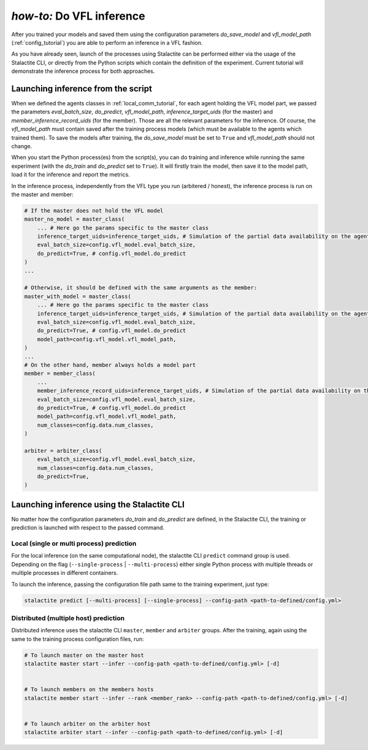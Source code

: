 .. _inference_tutorial:

*how-to:* Do VFL inference
====================================================

After you trained your models and saved them using the configuration parameters `do_save_model` and `vfl_model_path`
(:ref:`config_tutorial`) you are able to perform an inference in a VFL fashion.

As you have already seen, launch of the processes using Stalactite can be performed either via the usage of the
Stalactite CLI, or directly from the Python scripts which contain the definition of the experiment.
Current tutorial will demonstrate the inference process for both approaches.

Launching inference from the script
------------------------------------------------

When we defined the agents classes in :ref:`local_comm_tutorial`, for each agent holding the VFL model part, we passed
the parameters `eval_batch_size`, `do_predict`, `vfl_model_path`, `inference_target_uids`
(for the master) and `member_inference_record_uids` (for the member).
Those are all the relevant parameters for the inference.
Of course, the `vfl_model_path` must contain saved after the training process models (which must be available to the
agents which trained them). To save the models after training, the `do_save_model` must be set to ``True`` and
`vfl_model_path` should not change.

When you start the Python process(es) from the script(s), you can do training and inference while running the same
experiment (with the `do_train` and `do_predict` set to ``True``). It will firstly train the model, then save it to the
model path, load it for the inference and report the metrics.

In the inference process, independently from the VFL type you run (arbitered / honest), the inference process is run
on the master and member:

.. code-block:: python

    # If the master does not hold the VFL model
    master_no_model = master_class(
        ... # Here go the params specific to the master class
        inference_target_uids=inference_target_uids, # Simulation of the partial data availability on the agent
        eval_batch_size=config.vfl_model.eval_batch_size,
        do_predict=True, # config.vfl_model.do_predict
    )
    ...

    # Otherwise, it should be defined with the same arguments as the member:
    master_with_model = master_class(
        ... # Here go the params specific to the master class
        inference_target_uids=inference_target_uids, # Simulation of the partial data availability on the agent
        eval_batch_size=config.vfl_model.eval_batch_size,
        do_predict=True, # config.vfl_model.do_predict
        model_path=config.vfl_model.vfl_model_path,
    )
    ...
    # On the other hand, member always holds a model part
    member = member_class(
        ...
        member_inference_record_uids=inference_target_uids, # Simulation of the partial data availability on the agent
        eval_batch_size=config.vfl_model.eval_batch_size,
        do_predict=True, # config.vfl_model.do_predict
        model_path=config.vfl_model.vfl_model_path,
        num_classes=config.data.num_classes,
    )

    arbiter = arbiter_class(
        eval_batch_size=config.vfl_model.eval_batch_size,
        num_classes=config.data.num_classes,
        do_predict=True,
    )



Launching inference using the Stalactite CLI
------------------------------------------------

No matter how the configuration parameters `do_train` and `do_predict` are defined, in the Stalactite CLI, the
training or prediction is launched with respect to the passed command.

Local (single or multi process) prediction
^^^^^^^^^^^^^^^^^^^^^^^^^^^^^^^^^^^^^^^^^^^^^^^^^^^^^

For the local inference (on the same computational node), the stalactite CLI  ``predict`` command group is used.
Depending on the flag (``--single-process`` | ``--multi-process``) either single Python process with multiple threads
or multiple processes in different containers.

To launch the inference, passing the configuration file path same to the training experiment, just type:

.. code-block:: bash

    stalactite predict [--multi-process] [--single-process] --config-path <path-to-defined/config.yml>

Distributed (multiple host) prediction
^^^^^^^^^^^^^^^^^^^^^^^^^^^^^^^^^^^^^^^^^^^^^^^^^^^^^

Distributed inference uses the stalactite CLI  ``master``, ``member`` and ``arbiter`` groups.
After the training, again using the same to the training process configuration files, run:

.. code-block:: bash

    # To launch master on the master host
    stalactite master start --infer --config-path <path-to-defined/config.yml> [-d]


    # To launch members on the members hosts
    stalactite member start --infer --rank <member_rank> --config-path <path-to-defined/config.yml> [-d]


    # To launch arbiter on the arbiter host
    stalactite arbiter start --infer --config-path <path-to-defined/config.yml> [-d]